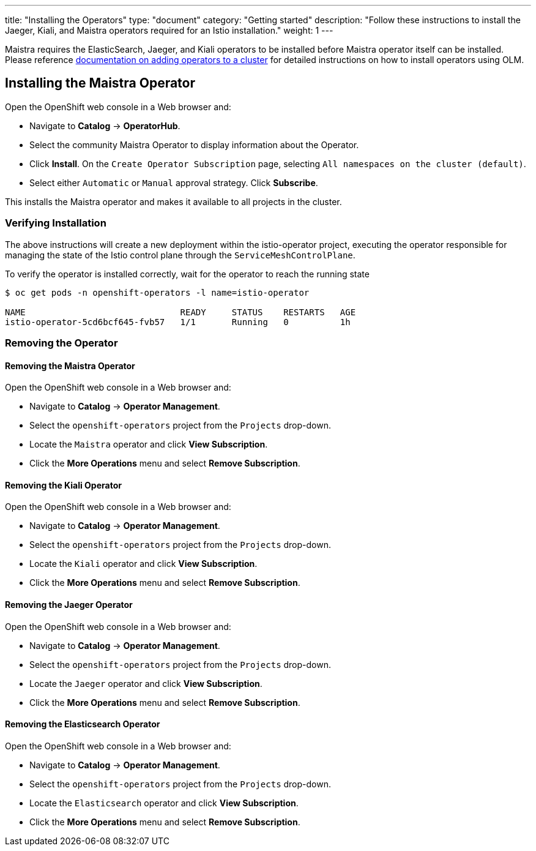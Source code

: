 ---
title: "Installing the Operators"
type: "document"
category: "Getting started"
description: "Follow these instructions to install the Jaeger, Kiali, and Maistra operators required for an Istio installation."
weight: 1
---

Maistra requires the ElasticSearch, Jaeger, and Kiali operators to be installed before Maistra operator itself can be installed. Please reference link:https://docs.openshift.com/container-platform/4.1/applications/operators/olm-adding-operators-to-cluster.html[documentation on adding operators to a cluster] for detailed instructions on how to install operators using OLM.

== Installing the Maistra Operator
:leveloffset: +1

Open the OpenShift web console in a Web browser and:

* Navigate to *Catalog* -> *OperatorHub*. 
* Select the community Maistra Operator to display information about the Operator. 
* Click *Install*. On the `Create Operator Subscription` page, selecting `All namespaces on the cluster (default)`. 
* Select either `Automatic` or `Manual` approval strategy. Click *Subscribe*.

This installs the Maistra operator and makes it available to all projects in the cluster. 


:leveloffset: -1

=== Verifying Installation

The above instructions will create a new deployment within the istio-operator project, executing the operator responsible for managing the state of the Istio control plane through the `ServiceMeshControlPlane`.

To verify the operator is installed correctly, wait for the operator to reach the running state

```
$ oc get pods -n openshift-operators -l name=istio-operator

NAME                              READY     STATUS    RESTARTS   AGE
istio-operator-5cd6bcf645-fvb57   1/1       Running   0          1h
```

=== Removing the Operator

==== Removing the Maistra Operator

:leveloffset: +1

Open the OpenShift web console in a Web browser and:

* Navigate to *Catalog* -> *Operator Management*. 
* Select the `openshift-operators` project from the `Projects` drop-down. 
* Locate the `Maistra` operator and click *View Subscription*. 
* Click the *More Operations* menu and select *Remove Subscription*.

:leveloffset: -1

==== Removing the Kiali Operator

:leveloffset: +1

Open the OpenShift web console in a Web browser and:

* Navigate to *Catalog* -> *Operator Management*. 
* Select the `openshift-operators` project from the `Projects` drop-down. 
* Locate the `Kiali` operator and click *View Subscription*. 
* Click the *More Operations* menu and select *Remove Subscription*.

:leveloffset: -1

==== Removing the Jaeger Operator

:leveloffset: +1

Open the OpenShift web console in a Web browser and:

* Navigate to *Catalog* -> *Operator Management*. 
* Select the `openshift-operators` project from the `Projects` drop-down. 
* Locate the `Jaeger` operator and click *View Subscription*. 
* Click the *More Operations* menu and select *Remove Subscription*.

:leveloffset: -1

==== Removing the Elasticsearch Operator

:leveloffset: +1

Open the OpenShift web console in a Web browser and:

* Navigate to *Catalog* -> *Operator Management*. 
* Select the `openshift-operators` project from the `Projects` drop-down.
* Locate the `Elasticsearch` operator and click *View Subscription*. 
* Click the *More Operations* menu and select *Remove Subscription*.

:leveloffset: -1
